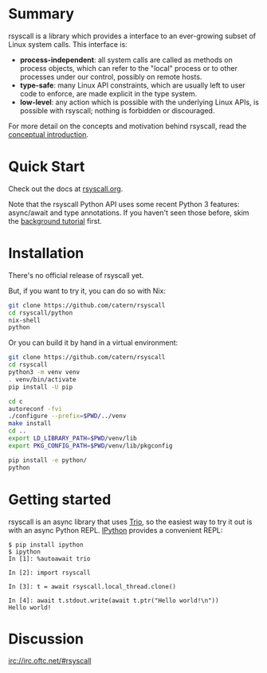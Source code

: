 * Summary
rsyscall is a library which provides a interface to an ever-growing subset of Linux system calls.
This interface is:
- *process-independent*: all system calls are called as methods on process objects,
  which can refer to the "local" process or to other processes under our control, possibly on remote hosts.
- *type-safe*: many Linux API constraints, which are usually left to user code to enforce,
  are made explicit in the type system.
- *low-level*: any action which is possible with the underlying Linux APIs,
  is possible with rsyscall; nothing is forbidden or discouraged.

For more detail on the concepts and motivation behind rsyscall,
read the [[file:docs/conceptual.org][conceptual introduction]].
* Quick Start
Check out the docs at [[http://rsyscall.org/rsyscall][rsyscall.org]].

Note that the rsyscall Python API uses some recent Python 3 features:
async/await and type annotations.
If you haven't seen those before, skim the [[file:docs/background.org][background tutorial]] first.
* Installation
There's no official release of rsyscall yet.

But, if you want to try it, you can do so with Nix:
#+begin_src bash
git clone https://github.com/catern/rsyscall
cd rsyscall/python
nix-shell
python
#+end_src

Or you can build it by hand in a virtual environment:
#+begin_src bash
git clone https://github.com/catern/rsyscall
cd rsyscall
python3 -m venv venv
. venv/bin/activate
pip install -U pip

cd c
autoreconf -fvi
./configure --prefix=$PWD/../venv
make install
cd ..
export LD_LIBRARY_PATH=$PWD/venv/lib
export PKG_CONFIG_PATH=$PWD/venv/lib/pkgconfig

pip install -e python/
python
#+end_src
* Getting started
rsyscall is an async library that uses [[https://trio.readthedocs.io][Trio]], so the easiest way to
try it out is with an async Python REPL. [[https://ipython.org/][IPython]] provides a convenient
REPL:
#+begin_example
$ pip install ipython
$ ipython
In [1]: %autoawait trio

In [2]: import rsyscall

In [3]: t = await rsyscall.local_thread.clone()

In [4]: await t.stdout.write(await t.ptr("Hello world!\n"))
Hello world!
#+end_example
* Discussion
irc://irc.oftc.net/#rsyscall

